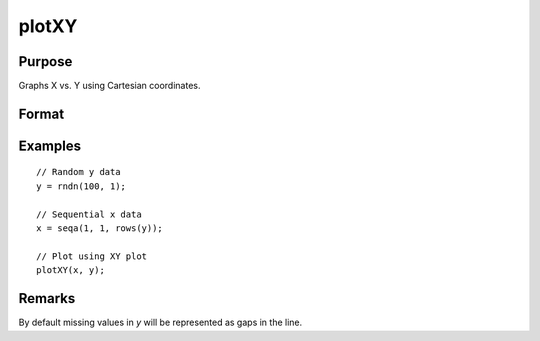 
plotXY
==============================================

Purpose
----------------

Graphs X vs. Y using Cartesian coordinates.

Format
----------------
.. function:: plotXY([myPlot, ]x, y)

    :param myPlot: Optional argument, a :class:`plotControl` structure.
    :type myPlot: struct

    :param x: Each column contains the X values for a particular line.
    :type x: Nx1 or NxM matrix

    :param y: Each column contains the Y values for a particular line.
    :type y: Nx1 or NxM matrix

Examples
----------------
.. figure:: _static/images/plotxy-cr.png
   :scale: 50 %

::

  // Random y data
  y = rndn(100, 1);

  // Sequential x data
  x = seqa(1, 1, rows(y));

  // Plot using XY plot
  plotXY(x, y);

Remarks
-------

By default missing values in *y* will be represented as gaps
in the line.

.. seealso:: Functions :func:`plotLogX`, :func:`plotLogLog`, :func:`plotScatter`
